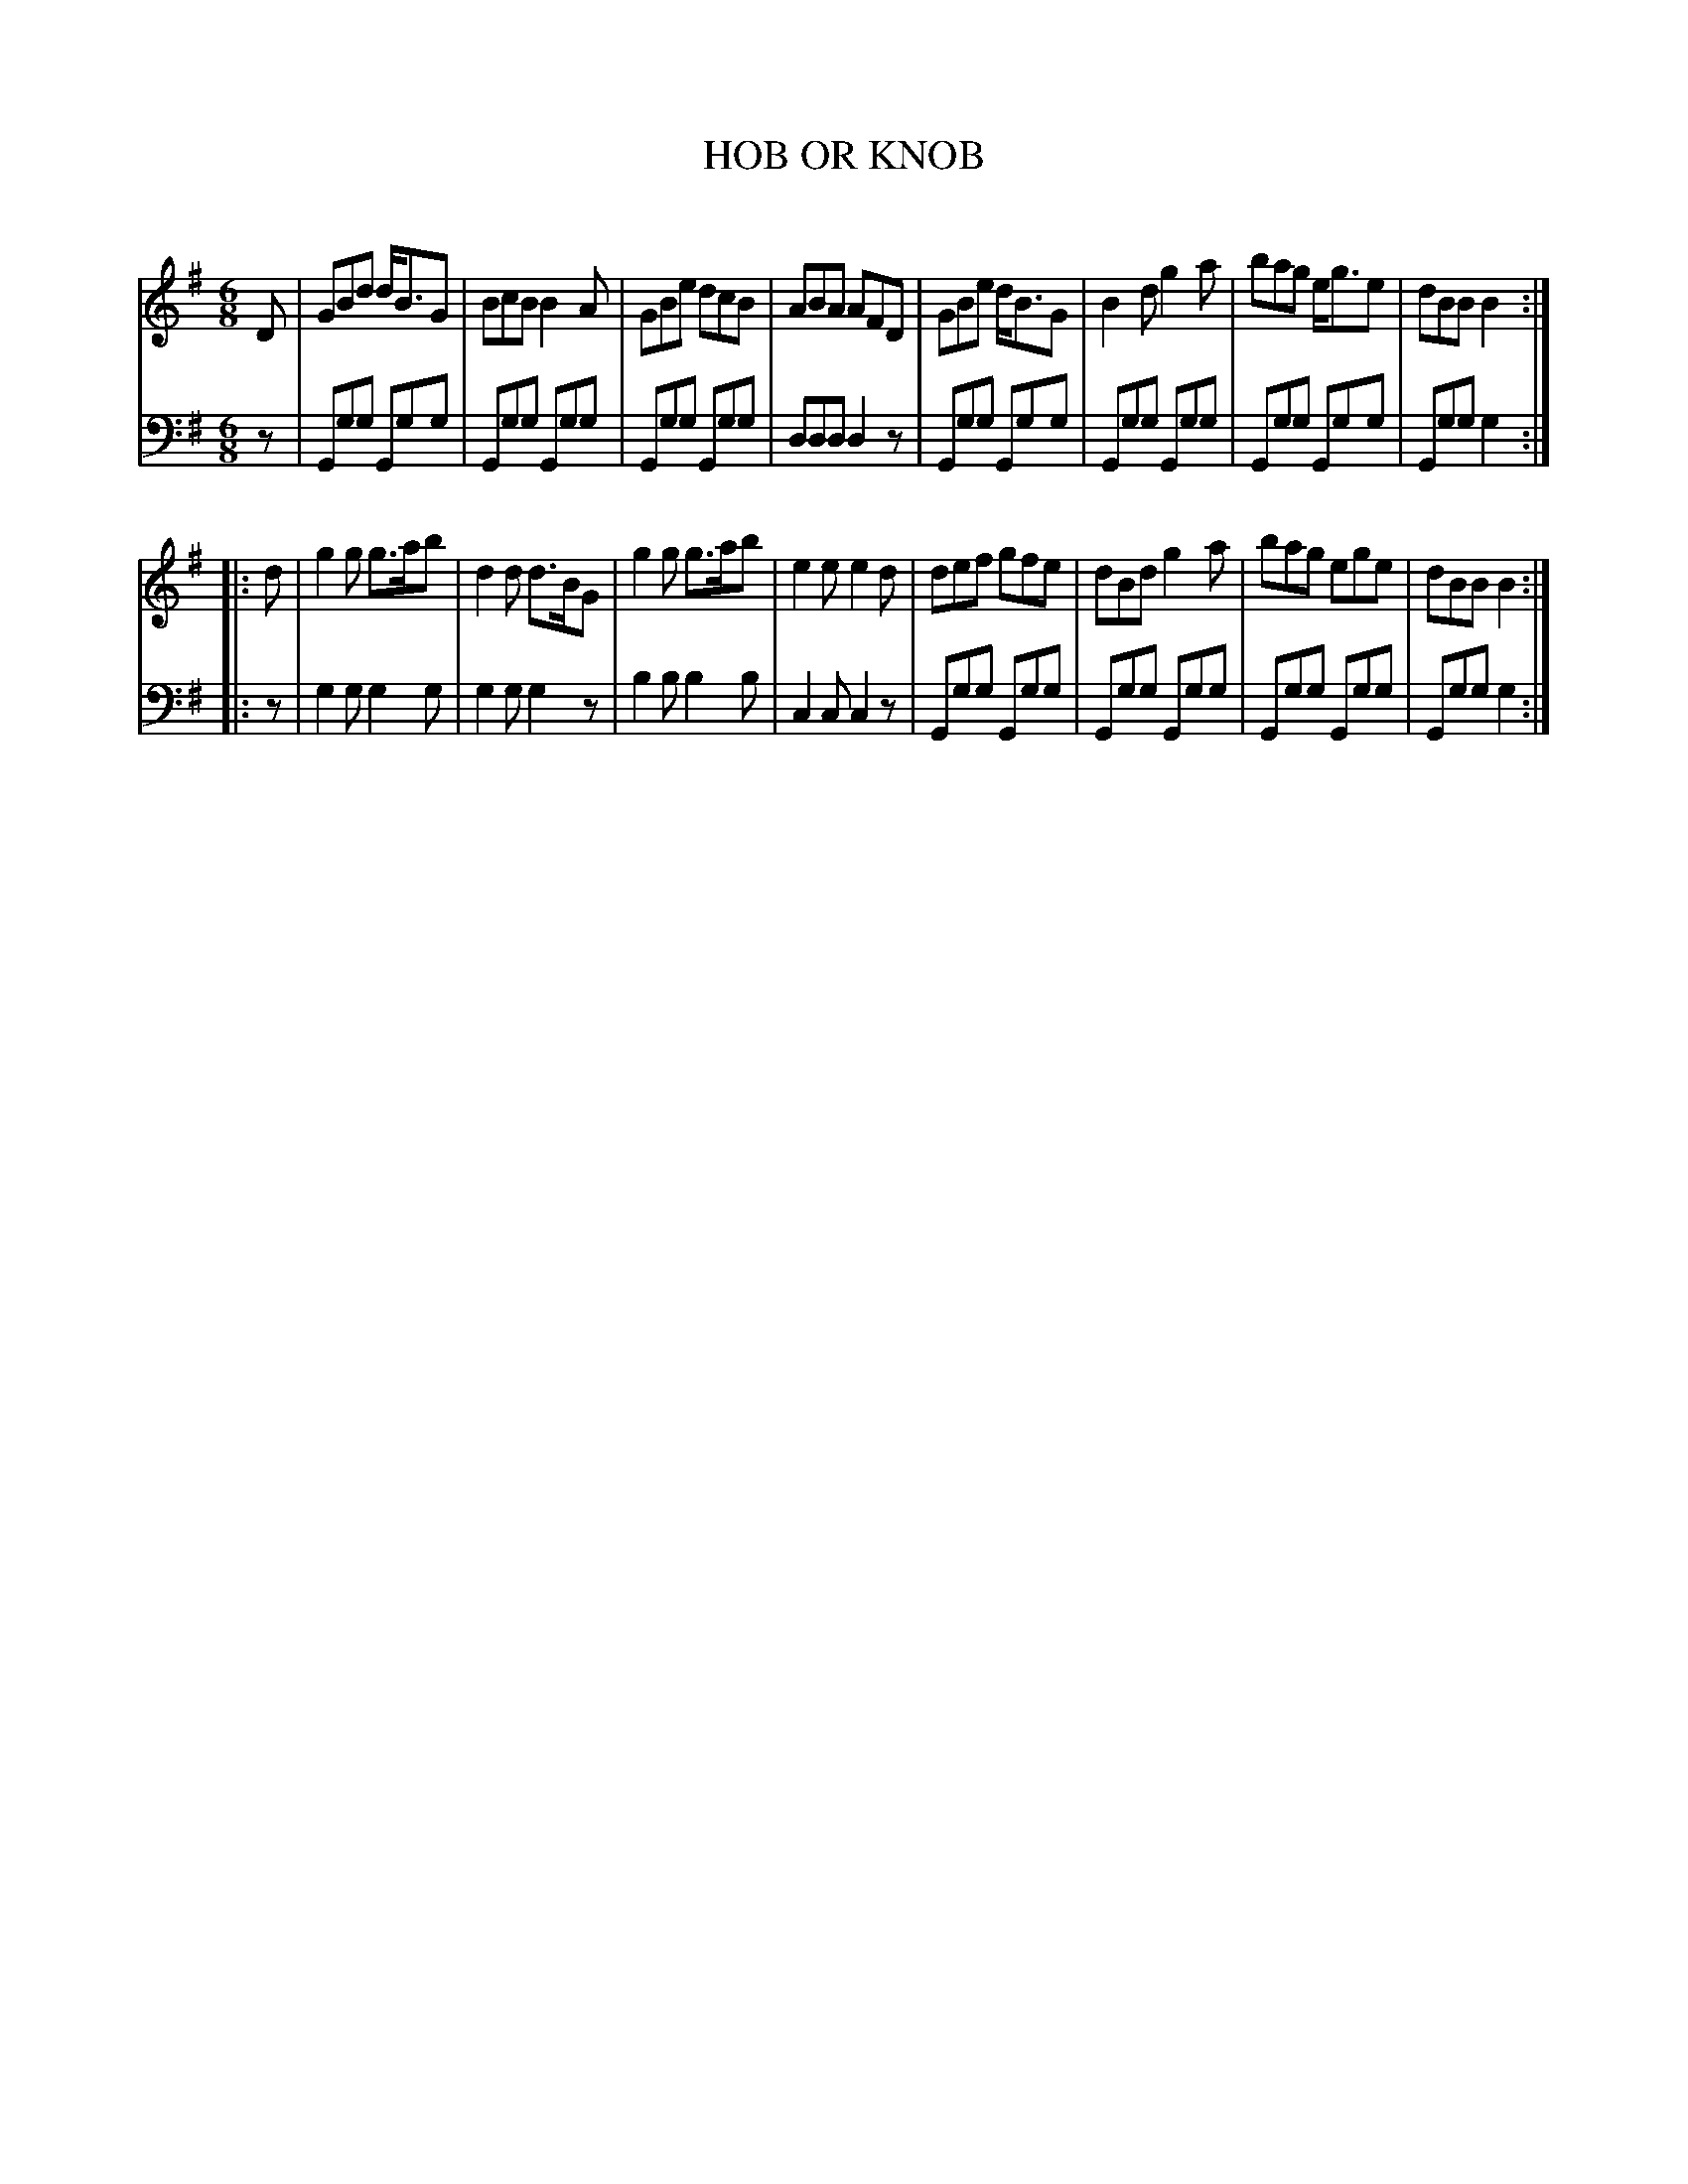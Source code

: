 X: 10572
T: HOB OR KNOB
C:
N: A version of The Campbells Are Coming.
%R: jig
B: Elias Howe "The Musician's Companion" Part 1 1842 p.57 #2
S: http://imslp.org/wiki/The_Musician's_Companion_(Howe,_Elias)
Z: 2015 John Chambers <jc:trillian.mit.edu>
M: 6/8
L: 1/8
K: G
% - - - - - - - - - - - - - - - - - - - - - - - - -
V: 1 staves=2
D |\
GBd d<BG | BcB B2A | GBe dcB | ABA AFD |\
GBe d<BG | B2d g2a | bag e<ge | dBB B2 :|
|: d |\
g2g g>ab | d2d d>BG | g2g g>ab | e2e e2d |\
def gfe | dBd g2a | bag ege | dBB B2 :|
% - - - - - - - - - - - - - - - - - - - - - - - - -
V: 2 clef=bass middle=d
z |\
Ggg Ggg | Ggg Ggg | Ggg Ggg | ddd d2z |\
Ggg Ggg | Ggg Ggg | Ggg Ggg | Ggg g2 :|
|: z |\
g2g g2g | g2g g2z | b2b b2b | c2c c2z |\
Ggg Ggg | Ggg Ggg | Ggg Ggg | Ggg g2 :|
% - - - - - - - - - - - - - - - - - - - - - - - - -
